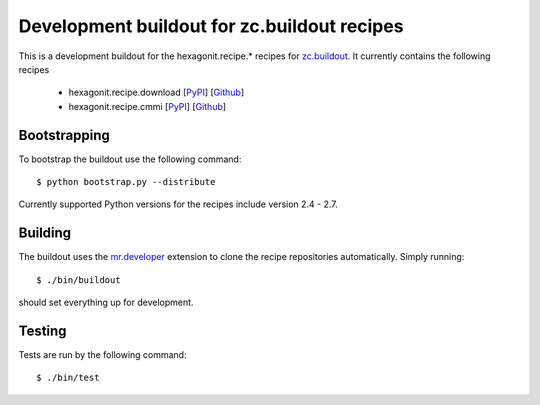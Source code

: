 ============================================
Development buildout for zc.buildout recipes
============================================

This is a development buildout for the hexagonit.recipe.* recipes for
`zc.buildout <http://pypi.python.org/pypi/zc.buildout>`_. It currently
contains the following recipes

    * hexagonit.recipe.download [`PyPI <http://pypi.python.org/pypi/hexagonit.recipe.download>`_] [`Github <https://github.com/hexagonit/hexagonit.recipe.download>`_]
    * hexagonit.recipe.cmmi [`PyPI <http://pypi.python.org/pypi/hexagonit.recipe.cmmi>`_] [`Github <https://github.com/hexagonit/hexagonit.recipe.cmmi>`_]

Bootstrapping
-------------

To bootstrap the buildout use the following command::

    $ python bootstrap.py --distribute

Currently supported Python versions for the recipes include version 2.4 - 2.7.

Building
--------

The buildout uses the `mr.developer <http://pypi.python.org/pypi/mr.developer>`_
extension to clone the recipe repositories automatically. Simply running::

    $ ./bin/buildout

should set everything up for development.

Testing
-------

Tests are run by the following command::

    $ ./bin/test
